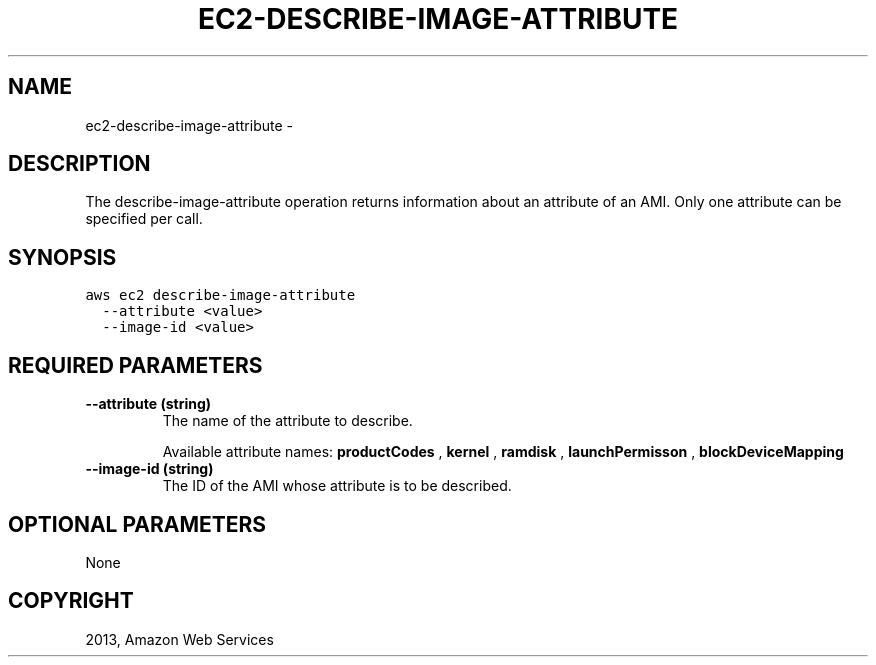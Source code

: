 .TH "EC2-DESCRIBE-IMAGE-ATTRIBUTE" "1" "March 11, 2013" "0.8" "aws-cli"
.SH NAME
ec2-describe-image-attribute \- 
.
.nr rst2man-indent-level 0
.
.de1 rstReportMargin
\\$1 \\n[an-margin]
level \\n[rst2man-indent-level]
level margin: \\n[rst2man-indent\\n[rst2man-indent-level]]
-
\\n[rst2man-indent0]
\\n[rst2man-indent1]
\\n[rst2man-indent2]
..
.de1 INDENT
.\" .rstReportMargin pre:
. RS \\$1
. nr rst2man-indent\\n[rst2man-indent-level] \\n[an-margin]
. nr rst2man-indent-level +1
.\" .rstReportMargin post:
..
.de UNINDENT
. RE
.\" indent \\n[an-margin]
.\" old: \\n[rst2man-indent\\n[rst2man-indent-level]]
.nr rst2man-indent-level -1
.\" new: \\n[rst2man-indent\\n[rst2man-indent-level]]
.in \\n[rst2man-indent\\n[rst2man-indent-level]]u
..
.\" Man page generated from reStructuredText.
.
.SH DESCRIPTION
.sp
The describe\-image\-attribute operation returns information about an attribute of
an AMI. Only one attribute can be specified per call.
.SH SYNOPSIS
.sp
.nf
.ft C
aws ec2 describe\-image\-attribute
  \-\-attribute <value>
  \-\-image\-id <value>
.ft P
.fi
.SH REQUIRED PARAMETERS
.INDENT 0.0
.TP
.B \fB\-\-attribute\fP  (string)
The name of the attribute to describe.
.sp
Available attribute names: \fBproductCodes\fP , \fBkernel\fP , \fBramdisk\fP ,
\fBlaunchPermisson\fP , \fBblockDeviceMapping\fP
.TP
.B \fB\-\-image\-id\fP  (string)
The ID of the AMI whose attribute is to be described.
.UNINDENT
.SH OPTIONAL PARAMETERS
.sp
None
.SH COPYRIGHT
2013, Amazon Web Services
.\" Generated by docutils manpage writer.
.
